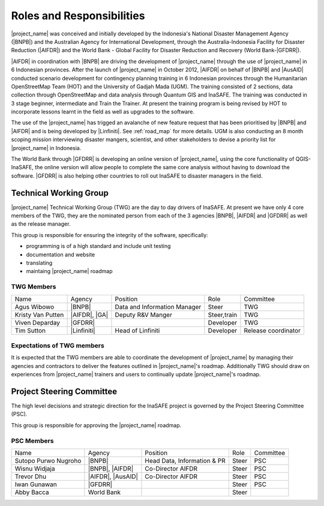 .. _roles-and-responsibilities:

Roles and Responsibilities
==========================
|project_name| was conceived and initially developed by the Indonesia's National Disaster
Management Agency (|BNPB|) and the Australian Agency for International Development,
through the Australia-Indonesia Facility for Disaster Reduction (|AIFDR|) and the
World Bank - Global Facility for Disaster Reduction and Recovery (World Bank-|GFDRR|).

|AIFDR| in coordination with |BNPB| are driving the development of |project_name| through
the use of |project_name| in 6 Indonesian provinces. After the launch of
|project_name| in October 2012, |AIFDR| on behalf of |BNPB| and |AusAID|
conducted scenario development for contingency planning training in 6
Indonesian provinces through the Humanitarian OpenStreetMap Team (HOT) and
the University of Gadjah Mada (UGM). The training consisted of 2 sections,
data collection through OpenStreetMap and data analysis through Quantum GIS
and InaSAFE.  The training was conducted in 3 stage beginner, intermediate and
Train the Trainer.  At present the training program is being revised by HOT to incorporate
lessons learnt in the field as well as upgrades to the software.

The use of the |project_name| has trigged an avalanche of new feature request that has
been prioritised by |BNPB| and |AIFDR| and is being developed by |Linfiniti|.
See :ref:`road_map` for more details.  UGM is also conducting an 8 month
scoping mission interviewing disaster mangers, scientist, and other stakeholders
to devise a priority list for |project_name| in Indonesia.

The World Bank through |GFDRR| is developing an online version of
|project_name|, using the core functionality of QGIS-InaSAFE,
the online version will allow people to complete the same
core analysis without having to download the software. |GFDRR| is also
helping other countries to roll out InaSAFE to disaster managers in the field.


Technical Working Group
-----------------------

|project_name| Technical Working Group (TWG) are the day to day drivers of InaSAFE. At
present we have only 4 core members of the TWG, they are the nominated person from each
of the 3 agencies |BNPB|, |AIFDR| and |GFDRR| as well as the release manager.

This group is responsible for ensuring the integrity of the software, specifically:

* programming is of a high standard and include unit testing
* documentation and website
* translating
* maintaing |project_name| roadmap

TWG Members
...........

=================== ============= ============================ =========== ===================
Name                Agency        Position                     Role        Committee
------------------- ------------- ---------------------------- ----------- -------------------
Agus Wibowo         |BNPB|        Data and Information Manager Steer       TWG
Kristy Van Putten   |AIFDR|, |GA| Deputy R&V Manger            Steer,train TWG
Viven Deparday      |GFDRR|                                    Developer   TWG
Tim Sutton          |Linfiniti|   Head of Linfiniti            Developer   Release coordinator
=================== ============= ============================ =========== ===================


Expectations of TWG members
............................

It is expected that the TWG members are able to coordinate the development of
|project_name| by managing their agencies and contractors to deliver the features
outlined in |project_name|'s roadmap.  Additionally TWG should draw on experiences from
|project_name| trainers and users to continually update |project_name|'s roadmap.


Project Steering Committee
--------------------------

The high level decisions and strategic direction for the InaSAFE project is governed
by the Project Steering Committee (PSC).

This group is responsible for approving the |project_name| roadmap.

PSC Members
...........

==================== ================= =========================== ================ ============
Name                 Agency            Position                    Role             Committee
-------------------- ----------------- --------------------------- ---------------- ------------
Sutopo Purwo Nugroho |BNPB|            Head Data, Information & PR Steer            PSC
Wisnu Widjaja        |BNPB|, |AIFDR|   Co-Director AIFDR           Steer            PSC
Trevor Dhu           |AIFDR|, |AusAID| Co-Director AIFDR           Steer            PSC
Iwan Gunawan         |GFDRR|                                       Steer            PSC
Abby Bacca           World Bank                                    Steer
==================== ================= =========================== ================ ============


